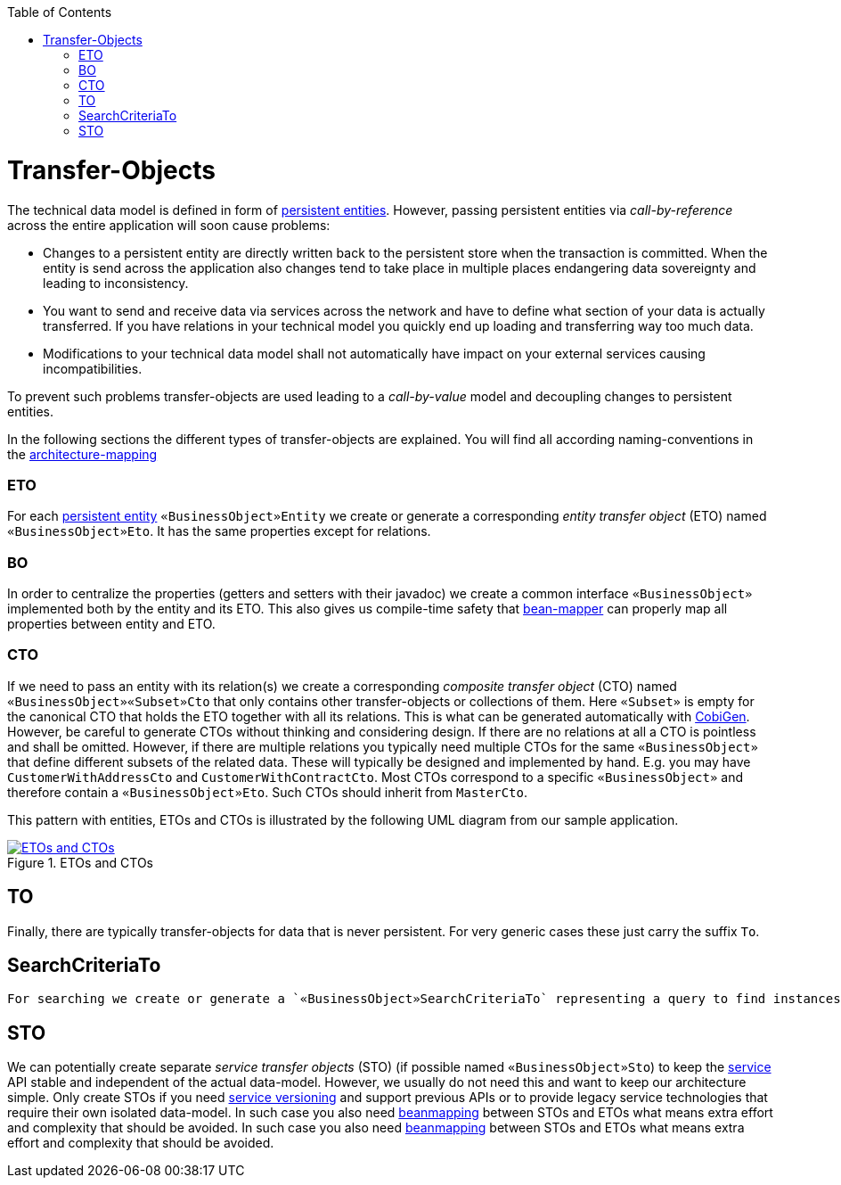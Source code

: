 :toc: macro
toc::[]
//The guide itself is fine only the diagram is outdated -needs existing classes-
= Transfer-Objects

The technical data model is defined in form of link:guide-jpa.asciidoc#entity[persistent entities].
However, passing persistent entities via _call-by-reference_ across the entire application will soon cause problems:

* Changes to a persistent entity are directly written back to the persistent store when the transaction is committed. When the entity is send across the application also changes tend to take place in multiple places endangering data sovereignty and leading to inconsistency.
* You want to send and receive data via services across the network and have to define what section of your data is actually transferred. If you have relations in your technical model you quickly end up loading and transferring way too much data.
* Modifications to your technical data model shall not automatically have impact on your external services causing incompatibilities.

To prevent such problems transfer-objects are used leading to a _call-by-value_ model and decoupling changes to persistent entities.

In the following sections the different types of transfer-objects are explained.
You will find all according naming-conventions in the link:coding-conventions.asciidoc#architecture-mapping[architecture-mapping]

=== ETO
For each link:guide-jpa.asciidoc#entity[persistent entity] `«BusinessObject»Entity` we create or generate a corresponding _entity transfer object_ (ETO) named `«BusinessObject»Eto`. It has the same properties except for relations.

=== BO
In order to centralize the properties (getters and setters with their javadoc) we create a common interface `«BusinessObject»` implemented both by the entity and its ETO. This also gives us compile-time safety that
link:guide-beanmapping.asciidoc[bean-mapper] can properly map all properties between entity and ETO.

=== CTO
If we need to pass an entity with its relation(s) we create a corresponding _composite transfer object_ (CTO) named `«BusinessObject»«Subset»Cto` that only contains other transfer-objects or collections of them. Here `«Subset»` is empty for the canonical CTO that holds the ETO together with all its relations.
This is what can be generated automatically with https://github.com/devonfw/tools-cobigen[CobiGen].
However, be careful to generate CTOs without thinking and considering design.
If there are no relations at all a CTO is pointless and shall be omitted.
However, if there are multiple relations you typically need  multiple CTOs for the same `«BusinessObject»` that define different subsets of the related data.
These will typically be designed and implemented by hand.
E.g. you may have `CustomerWithAddressCto` and `CustomerWithContractCto`. Most CTOs correspond to a specific `«BusinessObject»` and therefore contain a `«BusinessObject»Eto`. Such CTOs should inherit from `MasterCto`.

This pattern with entities, ETOs and CTOs is illustrated by the following UML diagram from our sample application.

[[img-transfer-objects]]
.ETOs and CTOs
image::images/transfer-objects.png["ETOs and CTOs",scaledwidth="80%",align="center",link="images/transfer-objects.png"]

== TO
Finally, there are typically transfer-objects for data that is never persistent. For very generic cases
these just carry the suffix `To`.

== SearchCriteriaTo
 For searching we create or generate a `«BusinessObject»SearchCriteriaTo` representing a query to find instances of `«BusinessObject»`.

== STO
We can potentially create separate _service transfer objects_ (STO) (if possible named `«BusinessObject»Sto`) to keep the link:guide-service-layer.asciidoc[service] API stable and independent of the actual data-model.
However, we usually do not need this and want to keep our architecture simple.
Only create STOs if you need link:guide-service-layer.asciidoc#versioning[service versioning] and support previous APIs or to provide legacy service technologies that require their own isolated data-model.
In such case you also need link:guide-beanmapping.asciidoc[beanmapping] between STOs and ETOs what means extra effort and complexity that should be avoided.
In such case you also need link:guide-beanmapping.asciidoc[beanmapping] between STOs and ETOs what means extra effort and complexity that should be avoided.
